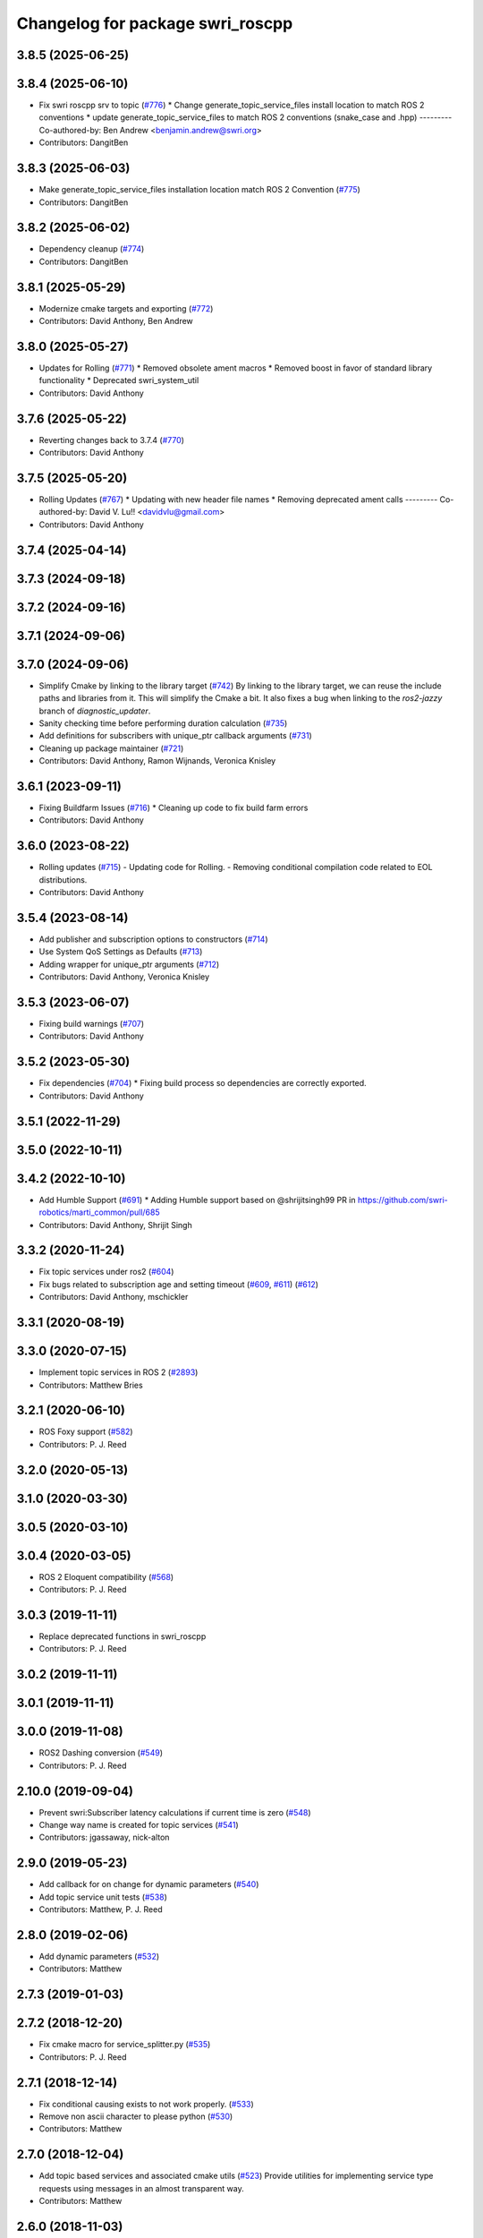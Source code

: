 ^^^^^^^^^^^^^^^^^^^^^^^^^^^^^^^^^
Changelog for package swri_roscpp
^^^^^^^^^^^^^^^^^^^^^^^^^^^^^^^^^

3.8.5 (2025-06-25)
------------------

3.8.4 (2025-06-10)
------------------
* Fix swri roscpp srv to topic (`#776 <https://github.com/swri-robotics/marti_common/issues/776>`_)
  * Change generate_topic_service_files install location to match ROS 2 conventions
  * update generate_topic_service_files to match ROS 2 conventions (snake_case and .hpp)
  ---------
  Co-authored-by: Ben Andrew <benjamin.andrew@swri.org>
* Contributors: DangitBen

3.8.3 (2025-06-03)
------------------
* Make generate_topic_service_files installation location match ROS 2 Convention  (`#775 <https://github.com/swri-robotics/marti_common/issues/775>`_)
* Contributors: DangitBen

3.8.2 (2025-06-02)
------------------
* Dependency cleanup (`#774 <https://github.com/swri-robotics/marti_common/issues/774>`_)
* Contributors: DangitBen

3.8.1 (2025-05-29)
------------------
* Modernize cmake targets and exporting (`#772 <https://github.com/swri-robotics/marti_common/issues/772>`_)
* Contributors: David Anthony, Ben Andrew

3.8.0 (2025-05-27)
------------------
* Updates for Rolling (`#771 <https://github.com/swri-robotics/marti_common/issues/771>`_)
  * Removed obsolete ament macros
  * Removed boost in favor of standard library functionality
  * Deprecated swri_system_util
* Contributors: David Anthony

3.7.6 (2025-05-22)
------------------
* Reverting changes back to 3.7.4 (`#770 <https://github.com/swri-robotics/marti_common/issues/770>`_)
* Contributors: David Anthony

3.7.5 (2025-05-20)
------------------
* Rolling Updates (`#767 <https://github.com/swri-robotics/marti_common/issues/767>`_)
  * Updating with new header file names
  * Removing deprecated ament calls
  ---------
  Co-authored-by: David V. Lu!! <davidvlu@gmail.com>
* Contributors: David Anthony

3.7.4 (2025-04-14)
------------------

3.7.3 (2024-09-18)
------------------

3.7.2 (2024-09-16)
------------------

3.7.1 (2024-09-06)
------------------

3.7.0 (2024-09-06)
------------------
* Simplify Cmake by linking to the library target (`#742 <https://github.com/swri-robotics/marti_common/issues/742>`_)
  By linking to the library target, we can reuse the include paths and libraries from it. This will
  simplify the Cmake a bit.
  It also fixes a bug when linking to the `ros2-jazzy` branch of `diagnostic_updater`.
* Sanity checking time before performing duration calculation (`#735 <https://github.com/swri-robotics/marti_common/issues/735>`_)
* Add definitions for subscribers with unique_ptr callback arguments (`#731 <https://github.com/swri-robotics/marti_common/issues/731>`_)
* Cleaning up package maintainer (`#721 <https://github.com/swri-robotics/marti_common/issues/721>`_)
* Contributors: David Anthony, Ramon Wijnands, Veronica Knisley

3.6.1 (2023-09-11)
------------------
* Fixing Buildfarm Issues (`#716 <https://github.com/swri-robotics/marti_common/issues/716>`_)
  * Cleaning up code to fix build farm errors
* Contributors: David Anthony

3.6.0 (2023-08-22)
------------------
* Rolling updates (`#715 <https://github.com/swri-robotics/marti_common/issues/715>`_)
  - Updating code for Rolling.
  - Removing conditional compilation code related to EOL distributions.
* Contributors: David Anthony

3.5.4 (2023-08-14)
------------------
* Add publisher and subscription options to constructors (`#714 <https://github.com/swri-robotics/marti_common/issues/714>`_)
* Use System QoS Settings as Defaults (`#713 <https://github.com/swri-robotics/marti_common/issues/713>`_)
* Adding wrapper for unique_ptr arguments (`#712 <https://github.com/swri-robotics/marti_common/issues/712>`_)
* Contributors: David Anthony, Veronica Knisley

3.5.3 (2023-06-07)
------------------
* Fixing build warnings (`#707 <https://github.com/swri-robotics/marti_common/issues/707>`_)
* Contributors: David Anthony

3.5.2 (2023-05-30)
------------------
* Fix dependencies (`#704 <https://github.com/danthony06/marti_common/issues/704>`_)
  * Fixing build process so dependencies are correctly exported.
* Contributors: David Anthony

3.5.1 (2022-11-29)
------------------

3.5.0 (2022-10-11)
------------------

3.4.2 (2022-10-10)
------------------
* Add Humble Support (`#691 <https://github.com/swri-robotics/marti_common/issues/691>`_)
  * Adding Humble support based on @shrijitsingh99 PR in https://github.com/swri-robotics/marti_common/pull/685
* Contributors: David Anthony, Shrijit Singh

3.3.2 (2020-11-24)
------------------
* Fix topic services under ros2 (`#604 <https://github.com/swri-robotics/marti_common/issues/604>`_)
* Fix bugs related to subscription age and setting timeout (`#609 <https://github.com/swri-robotics/marti_common/issues/609>`_, `#611 <https://github.com/swri-robotics/marti_common/issues/611>`_) (`#612 <https://github.com/swri-robotics/marti_common/issues/612>`_)
* Contributors: David Anthony, mschickler

3.3.1 (2020-08-19)
------------------

3.3.0 (2020-07-15)
------------------
* Implement topic services in ROS 2 (`#2893 <https://github.com/swri-robotics/marti_common/issues/2893>`_)
* Contributors: Matthew Bries

3.2.1 (2020-06-10)
------------------
* ROS Foxy support (`#582 <https://github.com/swri-robotics/marti_common/issues/582>`_)
* Contributors: P. J. Reed

3.2.0 (2020-05-13)
------------------

3.1.0 (2020-03-30)
------------------

3.0.5 (2020-03-10)
------------------

3.0.4 (2020-03-05)
------------------
* ROS 2 Eloquent compatibility (`#568 <https://github.com/swri-robotics/marti_common/issues/568>`_)
* Contributors: P. J. Reed

3.0.3 (2019-11-11)
------------------
* Replace deprecated functions in swri_roscpp
* Contributors: P. J. Reed

3.0.2 (2019-11-11)
------------------

3.0.1 (2019-11-11)
------------------

3.0.0 (2019-11-08)
------------------
* ROS2 Dashing conversion (`#549 <https://github.com/pjreed/marti_common/issues/549>`_)
* Contributors: P. J. Reed

2.10.0 (2019-09-04)
-------------------
* Prevent swri:Subscriber latency calculations if current time is zero (`#548 <https://github.com/swri-robotics/marti_common/issues/548>`_)
* Change way name is created for topic services (`#541 <https://github.com/swri-robotics/marti_common/issues/541>`_)
* Contributors: jgassaway, nick-alton

2.9.0 (2019-05-23)
------------------
* Add callback for on change for dynamic parameters (`#540 <https://github.com/swri-robotics/marti_common/issues/540>`_)
* Add topic service unit tests (`#538 <https://github.com/swri-robotics/marti_common/issues/538>`_)
* Contributors: Matthew, P. J. Reed

2.8.0 (2019-02-06)
------------------
* Add dynamic parameters (`#532 <https://github.com/swri-robotics/marti_common/issues/532>`_)
* Contributors: Matthew

2.7.3 (2019-01-03)
------------------

2.7.2 (2018-12-20)
------------------
* Fix cmake macro for service_splitter.py (`#535 <https://github.com/swri-robotics/marti_common/issues/535>`_)
* Contributors: P. J. Reed

2.7.1 (2018-12-14)
------------------
* Fix conditional causing exists to not work properly. (`#533 <https://github.com/swri-robotics/marti_common/issues/533>`_)
* Remove non ascii character to please python (`#530 <https://github.com/swri-robotics/marti_common/issues/530>`_)
* Contributors: Matthew

2.7.0 (2018-12-04)
------------------
* Add topic based services and associated cmake utils (`#523 <https://github.com/swri-robotics/marti_common/issues/523>`_)
  Provide utilities for implementing service type requests using messages in an almost transparent way.
* Contributors: Matthew

2.6.0 (2018-11-03)
------------------

2.5.0 (2018-10-12)
------------------

2.4.0 (2018-10-09)
------------------
* Update package maintainers (`#520 <https://github.com/swri-robotics/marti_common/issues/520>`_)
* Contributors: P. J. Reed

2.3.0 (2018-05-25)
------------------
* Only calculate statistics when messages arrive in order (`#516 <https://github.com/swri-robotics/marti_common/issues/516>`_)
* Contributors: David Anthony

2.2.1 (2018-05-11)
------------------

2.2.0 (2018-02-12)
------------------
* Fix crash from messages with null timestamps (`#511 <https://github.com/swri-robotics/marti_common/issues/511>`_)
* Contributors: Matthew

2.1.0 (2018-01-26)
------------------

2.0.0 (2017-12-18)
------------------
* Ensure all swri::Subscriber members are initialized (`#505 <https://github.com/swri-robotics/marti_common/issues/505>`_)
* Contributors: P. J. Reed

1.2.0 (2017-10-13)
------------------

1.1.0 (2017-08-31)
------------------
* Add OptionalDiagnosedPublisher class (`#483 <https://github.com/pjreed/marti_common/issues/483>`_)
* Contributors: Edward Venator, P. J. Reed

1.0.0 (2017-08-02)
------------------
* Add support for boost::function callbacks to swri::Subscriber.
* Contributors: Elliot Johnson

0.3.0 (2017-06-20)
------------------
* Merge together the indigo, jade, and kinetic branches (`#443 <https://github.com/pjreed/marti_common/issues/443>`_)
* Contributors: P. J. Reed

0.2.4 (2017-04-11)
------------------
* Port `#385 <https://github.com/swri-robotics/marti_common/issues/385>`_ and `#419 <https://github.com/swri-robotics/marti_common/issues/419>`_ to kinetic. (`#420 <https://github.com/swri-robotics/marti_common/issues/420>`_)
  A common error when using unfamiliar ROS nodes is to accidentally set parameters
  by the wrong name. This feature allows the node author to output a WARNING
  for any unused parameters.
  Ported forward from indigo-devel
* Contributors: Edward Venator

0.2.3 (2016-12-09)
------------------

0.2.2 (2016-12-07)
------------------
* Deprecate LatchedSubscriber. (`#391 <https://github.com/swri-robotics/marti_common/issues/391>`_)
  LatchedSubscriber should be replaced with a swri::Subscriber that is
  initialized with the address of a location to store messages. This change
  makes for a simpler and more consistent interface, and avoids the confusion
  that comes from overloading the -> operator.
* Contributors: P. J. Reed

0.2.1 (2016-10-23)
------------------

0.2.0 (2016-06-21)
------------------

0.1.5 (2016-05-13)
------------------

0.1.4 (2016-05-12)
------------------
* Add timeoutParam() method to swri::Subscriber.
  This commit adds a new convenience method, timeoutParam, to
  swri::Subscriber that reads a specified parameter directly from the
  parameter server and sets it as the subscriber's timeout value.  This
  is to simplify setup code that currently has to define a temporary
  variable, read the parameter in the temp, and then set the timeout.
* Contributors: Elliot Johnson

0.1.3 (2016-03-04)
------------------
* Adds getParam() functions to swri_roscpp.
  These functions wrap NodeHandle::getParam(). If the parameter does
  not exist, they emit an error message and return false.
* Fixes some compiler warnings.
* The swri::Subscriber::blockTimeouts function now returns a value.
  Previously, it did not explicitly returning a value, which has
  undefined behavior. It now returns the result of the blockTimeouts
  function that it wraps.
* Contributors: Edward Venator, Elliot Johnson, P. J. Reed

0.0.14 (2017-04-11)
-------------------
* Increase queue_size in swri_roscpp/Subscriber.
  This commit increases the queue size for subscribers that use the
  store mechanism instead of a callback.  The queue size was set to 1,
  which we have seen problems with, so this will increase it to 2.
* Add missing qualifiers for swri_roscpp unused parameter functions.
* Merge pull request `#385 <https://github.com/swri-robotics/marti_common/issues/385>`_ from evenator/unused-parameter-warnings
  Adds the ability to warn when unused parameters are set in a namespace.
* Add test for getUnusedParamKeys
  Adds an automated test for getUnusedParamKeys based on the example
  code.
* Remove default value of node handle for warnUnusedParams
  This default value may cause unexpected behvavior, especially
  with nodelets.
* Rename param_test to param_example.
  param_test isn't an automated test, just an example of how to use the
  param utilities.
* Document unused parameter functions.
  The set difference algorithms used to determine which parameters
  are used are non-obvious. This adds documentation.
* Mark _used_params static.
* Adds the ability to warn when unused parameters are set in a namespace.
  A common error when using unfamiliar ROS nodes is to accidentally set
  parameters by the wrong name. This features allows the node author
  to output a WARNING for any unused parameters.
  See the param_test node for an example.
* Contributors: Ed Venator, Edward Venator, Elliot Johnson, elliotjo

0.0.13 (2016-10-23)
-------------------
* Add swri_roscpp functions for reading float values.
  These add support for reading float values directly instead of
  doubles.
* Contributors: Elliot Johnson

0.0.12 (2016-08-14)
-------------------

0.0.11 (2016-05-13)
-------------------

0.0.10 (2016-05-12)
-------------------
* Deprecate LatchedSubscriber.
  This commit adds an alternative to LatchedSubscriber and deprecates
  the LatchedSubscriber interface.  LatchedSubscriber should be replaced
  with a swri::Subscriber that is initialized with the address of a
  location to store messages.  For example, instead of:
  swri::LatchedSubscriber<my_package::MyMessage> msg\_;
  ...
  msg\_.initialize(nh\_, "topic_name");
  ...
  ROS_INFO("msg->field = %f", msg->field);
  this becomes:
  swri::Subscriber sub\_;
  my_package::MyMessageConstPtr msg\_;
  ...
  sub\_ = swri::SubscribeR(nh\_, "topic_name", &msg\_);
  ...
  ROS_INFO("msg->field = %f", msg->field).
  This change makes for a simpler and more consistent interface, and
  avoids the confusion that comes from overloading the -> operator.

0.0.9 (2016-03-04)
------------------

0.0.8 (2016-01-06)
------------------
* Makes swri::Subscriber's assignment operator return a value.
  According to the C++ spec, assignment operators must return a reference to the
  current object (\*this). swri::Subscriber's assignment operator was not
  returning a value, which works in GCC, but not Clang. GCC would do the right
  thing for you, but Clang will compile the code but generate a SIGILL 
  exception at runtime. This is easily fixed by manually returning \*this.
* Contributors: P. J. Reed

0.0.7 (2015-11-18)
------------------
* Fixes broken changelog `#279 <https://github.com/swri-robotics/marti_common/issues/279>`_.

0.0.6 (2015-11-17)
------------------
* First release of swri_roscpp
* Contributors: Edward Venator

0.1.2 (2016-01-06)
------------------

0.1.1 (2015-11-17)
------------------
* First jade release of swri_roscpp
* Contributors: Edward Venator

0.1.0 (2015-09-29)
------------------

0.0.5 (2015-09-27 15:27)
------------------------

0.0.4 (2015-09-27 11:35)
------------------------

0.0.3 (2015-09-26)
------------------

0.0.2 (2015-09-25 15:00)
------------------------

0.0.1 (2015-09-25 09:06)
------------------------
